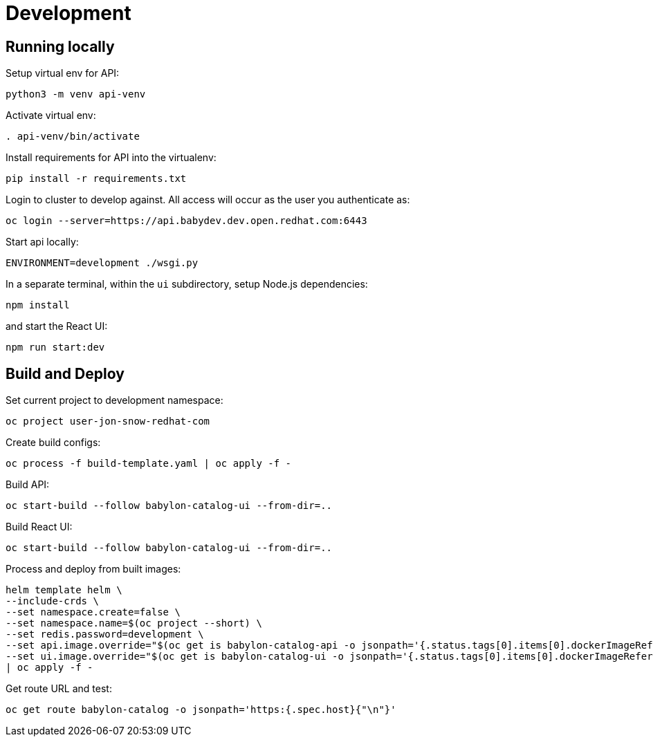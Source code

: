 = Development

== Running locally

Setup virtual env for API:

------------------------
python3 -m venv api-venv
------------------------

Activate virtual env:

-----------------------
. api-venv/bin/activate
-----------------------

Install requirements for API into the virtualenv:

-------------------------------
pip install -r requirements.txt
-------------------------------

Login to cluster to develop against. All access will occur as the user you authenticate as:

--------------------------------------------------------------
oc login --server=https://api.babydev.dev.open.redhat.com:6443
--------------------------------------------------------------

Start api locally:

---------------------------------
ENVIRONMENT=development ./wsgi.py 
---------------------------------

In a separate terminal, within the `ui` subdirectory, setup Node.js dependencies:

-----------
npm install
-----------

and start the React UI:

-----------------
npm run start:dev
-----------------

== Build and Deploy

Set current project to development namespace:

-----------------------------------
oc project user-jon-snow-redhat-com
-----------------------------------

Create build configs:

-------------------------------------------------
oc process -f build-template.yaml | oc apply -f -
-------------------------------------------------

Build API:

--------------------------------------------------------
oc start-build --follow babylon-catalog-ui --from-dir=..
--------------------------------------------------------

Build React UI:

--------------------------------------------------------
oc start-build --follow babylon-catalog-ui --from-dir=..
--------------------------------------------------------

Process and deploy from built images:

--------------------------------------------------------------------------------
helm template helm \
--include-crds \
--set namespace.create=false \
--set namespace.name=$(oc project --short) \
--set redis.password=development \
--set api.image.override="$(oc get is babylon-catalog-api -o jsonpath='{.status.tags[0].items[0].dockerImageReference}')" \
--set ui.image.override="$(oc get is babylon-catalog-ui -o jsonpath='{.status.tags[0].items[0].dockerImageReference}')" \
| oc apply -f -
--------------------------------------------------------------------------------

Get route URL and test:

-------------------------------------------------------------------
oc get route babylon-catalog -o jsonpath='https:{.spec.host}{"\n"}'
-------------------------------------------------------------------
